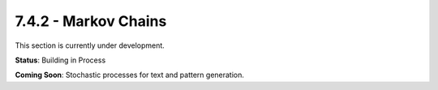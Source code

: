 7.4.2 - Markov Chains
=============

This section is currently under development.

**Status**: Building in Process

**Coming Soon**: Stochastic processes for text and pattern generation.
